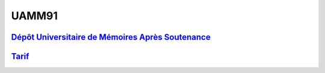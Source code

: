 UAMM91
======

`Dépôt Universitaire de Mémoires Après Soutenance <https://dumas.ccsd.cnrs.fr/search/index/?q=%2A&level0_domain_s=info&sort=producedDate_tdate+desc>`_
------------------------------------------------------------------------------------------------------------------------------------------------------

`Tarif <https://www.cnam-nouvelle-aquitaine.fr/module/UAMM91#cnam-tab-3>`_
--------------------------------------------------------------------------
